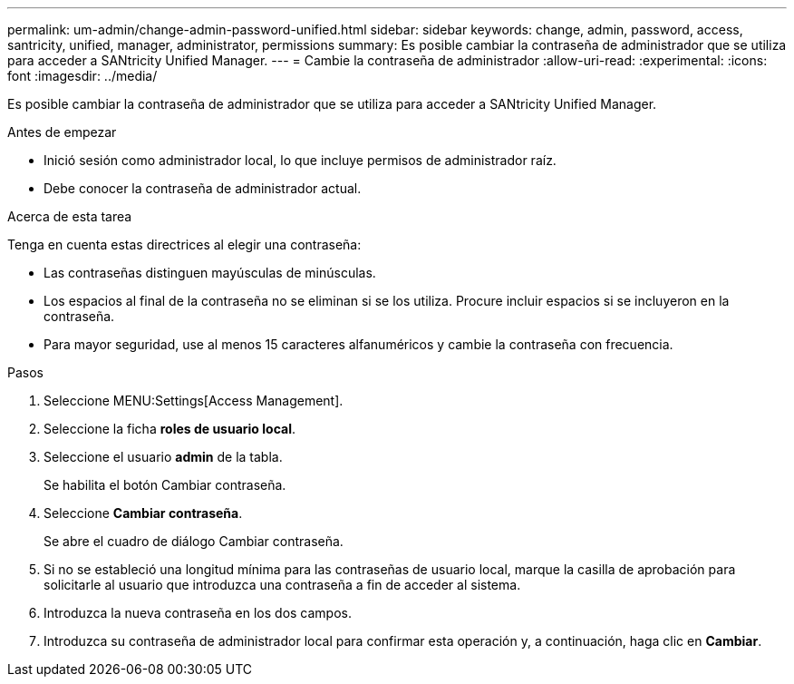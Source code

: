 ---
permalink: um-admin/change-admin-password-unified.html 
sidebar: sidebar 
keywords: change, admin, password, access, santricity, unified, manager, administrator, permissions 
summary: Es posible cambiar la contraseña de administrador que se utiliza para acceder a SANtricity Unified Manager. 
---
= Cambie la contraseña de administrador
:allow-uri-read: 
:experimental: 
:icons: font
:imagesdir: ../media/


[role="lead"]
Es posible cambiar la contraseña de administrador que se utiliza para acceder a SANtricity Unified Manager.

.Antes de empezar
* Inició sesión como administrador local, lo que incluye permisos de administrador raíz.
* Debe conocer la contraseña de administrador actual.


.Acerca de esta tarea
Tenga en cuenta estas directrices al elegir una contraseña:

* Las contraseñas distinguen mayúsculas de minúsculas.
* Los espacios al final de la contraseña no se eliminan si se los utiliza. Procure incluir espacios si se incluyeron en la contraseña.
* Para mayor seguridad, use al menos 15 caracteres alfanuméricos y cambie la contraseña con frecuencia.


.Pasos
. Seleccione MENU:Settings[Access Management].
. Seleccione la ficha *roles de usuario local*.
. Seleccione el usuario *admin* de la tabla.
+
Se habilita el botón Cambiar contraseña.

. Seleccione *Cambiar contraseña*.
+
Se abre el cuadro de diálogo Cambiar contraseña.

. Si no se estableció una longitud mínima para las contraseñas de usuario local, marque la casilla de aprobación para solicitarle al usuario que introduzca una contraseña a fin de acceder al sistema.
. Introduzca la nueva contraseña en los dos campos.
. Introduzca su contraseña de administrador local para confirmar esta operación y, a continuación, haga clic en *Cambiar*.

